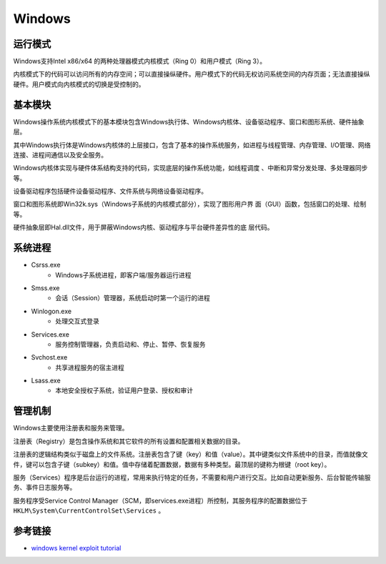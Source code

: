 Windows
========================================

运行模式
----------------------------------------
Windows支持Intel x86/x64 的两种处理器模式内核模式（Ring 0）和用户模式（Ring 3）。

内核模式下的代码可以访问所有的内存空间；可以直接操纵硬件。用户模式下的代码无权访问系统空间的内存页面；无法直接操纵硬件。用户模式向内核模式的切换是受控制的。

基本模块
----------------------------------------
Windows操作系统内核模式下的基本模块包含Windows执行体、Windows内核体、设备驱动程序、窗口和图形系统、硬件抽象层。

其中Windows执行体是Windows内核体的上层接口，包含了基本的操作系统服务，如进程与线程管理、内存管理、I/O管理、网络连接、进程间通信以及安全服务。

Windows内核体实现与硬件体系结构支持的代码，实现底层的操作系统功能，如线程调度 、中断和异常分发处理、多处理器同步等。

设备驱动程序包括硬件设备驱动程序、文件系统与网络设备驱动程序。

窗口和图形系统即Win32k.sys（Windows子系统的内核模式部分），实现了图形用户界 面（GUI）函数，包括窗口的处理、绘制等。

硬件抽象层即Hal.dll文件，用于屏蔽Windows内核、驱动程序与平台硬件差异性的底 层代码。

系统进程
----------------------------------------
- Csrss.exe
    - Windows子系统进程，即客户端/服务器运行进程
- Smss.exe
    - 会话（Session）管理器，系统启动时第一个运行的进程
- Winlogon.exe
    - 处理交互式登录
- Services.exe
    - 服务控制管理器，负责启动和、停止、暂停、恢复服务
- Svchost.exe
    - 共享进程服务的宿主进程
- Lsass.exe
    - 本地安全授权子系统，验证用户登录、授权和审计

管理机制
----------------------------------------
Windows主要使用注册表和服务来管理。

注册表（Registry）是包含操作系统和其它软件的所有设置和配置相关数据的目录。

注册表的逻辑结构类似于磁盘上的文件系统。注册表包含了键（key）和值（value）。其中键类似文件系统中的目录，而值就像文件，键可以包含子键（subkey）和值。值中存储着配置数据，数据有多种类型。最顶层的键称为根键（root key）。

服务（Services）程序是后台运行的进程，常用来执行特定的任务，不需要和用户进行交互。比如自动更新服务、后台智能传输服务、事件日志服务等。

服务程序受Service Control Manager（SCM，即services.exe进程）所控制，其服务程序的配置数据位于 ``HKLM\System\CurrentControlSet\Services`` 。


参考链接
----------------------------------------
- `windows kernel exploit tutorial <https://www.redog.me/tags/windows-kernel-exploit-tutorial/>`_
